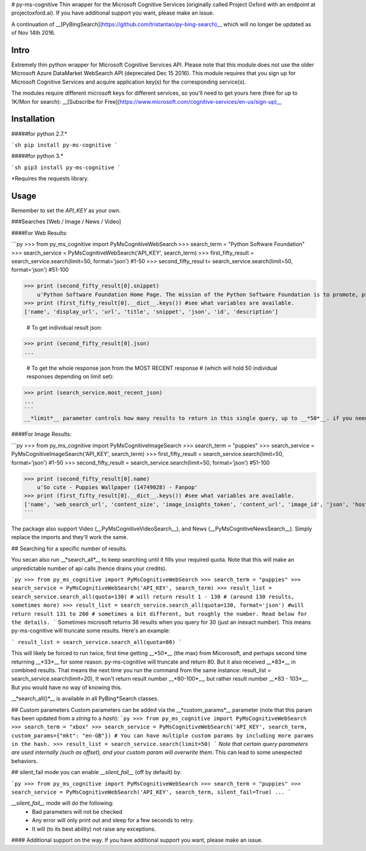 # py-ms-cognitive
Thin wrapper for the Microsoft Cognitive Services (originally called Project Oxford with an endpoint at projectoxford.ai). If you have additional support you want, please make an issue.

A continuation of __[PyBingSearch](https://github.com/tristantao/py-bing-search)__ which will no longer be updated as of Nov 14th 2016.

Intro
=====
Extremely thin python wrapper for Microsoft Cognitive Services API. Please note that this module does not use the older Microsoft Azure DataMarket WebSearch API (deprecated Dec 15 2016). This module requires that you sign up for Microsoft Cognitive Services and acquire application key(s) for the corresponding service(s).

The modules require different microsoft keys for different services, so you'll need to get yours here (free for up to 1K/Mon for search): __[Subscribe for Free](https://www.microsoft.com/cognitive-services/en-us/sign-up)__

Installation
=====
#####for python 2.7.* 

```sh
pip install py-ms-cognitive
```

#####for python 3.*

```sh
pip3 install py-ms-cognitive
```

*Requires the requests library.

Usage
=====

Remember to set the `API_KEY` as your own.

###Searches [Web / Image / News / Video]

####For Web Results:

```py
>>> from py_ms_cognitive import PyMsCognitiveWebSearch
>>> search_term = "Python Software Foundation"
>>> search_service = PyMsCognitiveWebSearch('API_KEY', search_term)
>>> first_fifty_result = search_service.search(limit=50, format='json') #1-50
>>> second_fifty_resul t= search_service.search(limit=50, format='json') #51-100

>>> print (second_fifty_result[0].snippet)
    u'Python Software Foundation Home Page. The mission of the Python Software Foundation is to promote, protect, and advance the Python programming language, and to ...'
>>> print (first_fifty_result[0].__dict__.keys()) #see what variables are available.
['name', 'display_url', 'url', 'title', 'snippet', 'json', 'id', 'description']

    # To get individual result json:
>>> print (second_fifty_result[0].json)
...

    # To get the whole response json from the MOST RECENT response
    # (which will hold 50 individual responses depending on limit set):
>>> print (search_service.most_recent_json)
...
```
__*limit*__ parameter controls how many results to return in this single query, up to __*50*__. if you need more than 50, call __*search_all()*__ below, and use the __*quota*__ parameter to specify how many results.

####For Image Results:

```py
>>> from py_ms_cognitive import PyMsCognitiveImageSearch
>>> search_term = "puppies"
>>> search_service = PyMsCognitiveImageSearch('API_KEY', search_term)
>>> first_fifty_result = search_service.search(limit=50, format='json') #1-50
>>> second_fifty_result = search_service.search(limit=50, format='json') #51-100

>>> print (second_fifty_result[0].name)
    u'So cute - Puppies Wallpaper (14749028) - Fanpop'
>>> print (first_fifty_result[0].__dict__.keys()) #see what variables are available.
['name', 'web_search_url', 'content_size', 'image_insights_token', 'content_url', 'image_id', 'json', 'host_page_url', 'thumbnail_url']
```

The package also support Video (__PyMsCognitiveVideoSearch__), and News (__PyMsCognitiveNewsSearch__). Simply replace the imports and they'll work the same.

## Searching for a specific number of results.

You secan also run __*search_all*__ to keep searching until it fills your required quota. Note that this will make an unpredictable number of api calls (hence drains your credits).

```py
>>> from py_ms_cognitive import PyMsCognitiveWebSearch
>>> search_term = "puppies"
>>> search_service = PyMsCognitiveWebSearch('API_KEY', search_term)
>>> result_list = search_service.search_all(quota=130) # will return result 1 - 130 
# (around 130 results, sometimes more)
>>> result_list = search_service.search_all(quota=130, format='json') #will return result 131 to 260 
# sometimes a bit different, but roughly the number. Read below for the details.
```
Sometimes microsoft returns 36 results when you query for 30 (just an inexact number). This means py-ms-cognitive will truncate some results. Here's an example:

```
result_list = search_service.search_all(quota=80) 
```

This will likely be forced to run twice, first time getting __*50*__ (the max) from Micorosoft, and perhaps second time returning __*33*__ for some reason. py-ms-cognitive will truncate and return 80. But it also received __*83*__ in combined results. That means the next time you run the command from the same instance:
result_list = search_service.search(limit=20),
It won't return result number __*80-100*__, but rather result number __*83 - 103*__. But you would have no way of knowing this.


__*search_all()*__ is available in all PyBing*Search classes.

## Custom parameters
Custom parameters can be added via the __*custom_params*__ parameter (note that this param has been updated from a *string* to a *hash*): 
```py
>>> from py_ms_cognitive import PyMsCognitiveWebSearch
>>> search_term = "xbox"
>>> search_service = PyMsCognitiveWebSearch('API_KEY', search_term, custom_params={"mkt": "en-GB"})
# You can have multiple custom params by including more params in the hash.
>>> result_list = search_service.search(limit=50)
```
*Note that certain query parameters are used internally (such as offset), and your custom param will overwrite them*. This can lead to some unexpected behaviors. 

## silent_fail mode
you can enable *__silent_fail__* (off by default) by:

```py
>>> from py_ms_cognitive import PyMsCognitiveWebSearch
>>> search_term = "puppies"
>>> search_service = PyMsCognitiveWebSearch('API_KEY', search_term, silent_fail=True)
...
```

*__silent_fail__* mode will do the following:
 * Bad parameters will not be checked
 * Any error will only print out and sleep for a few seconds to retry.
 * It will (to its best ability) not raise any exceptions.

#### Additional support on the way. If you have additional support you want, please make an issue.


